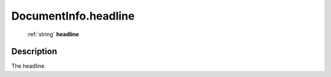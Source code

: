 .. _DocumentInfo.headline:

================================================
DocumentInfo.headline
================================================

   :ref:`string` **headline**


Description
-----------

The headline.

